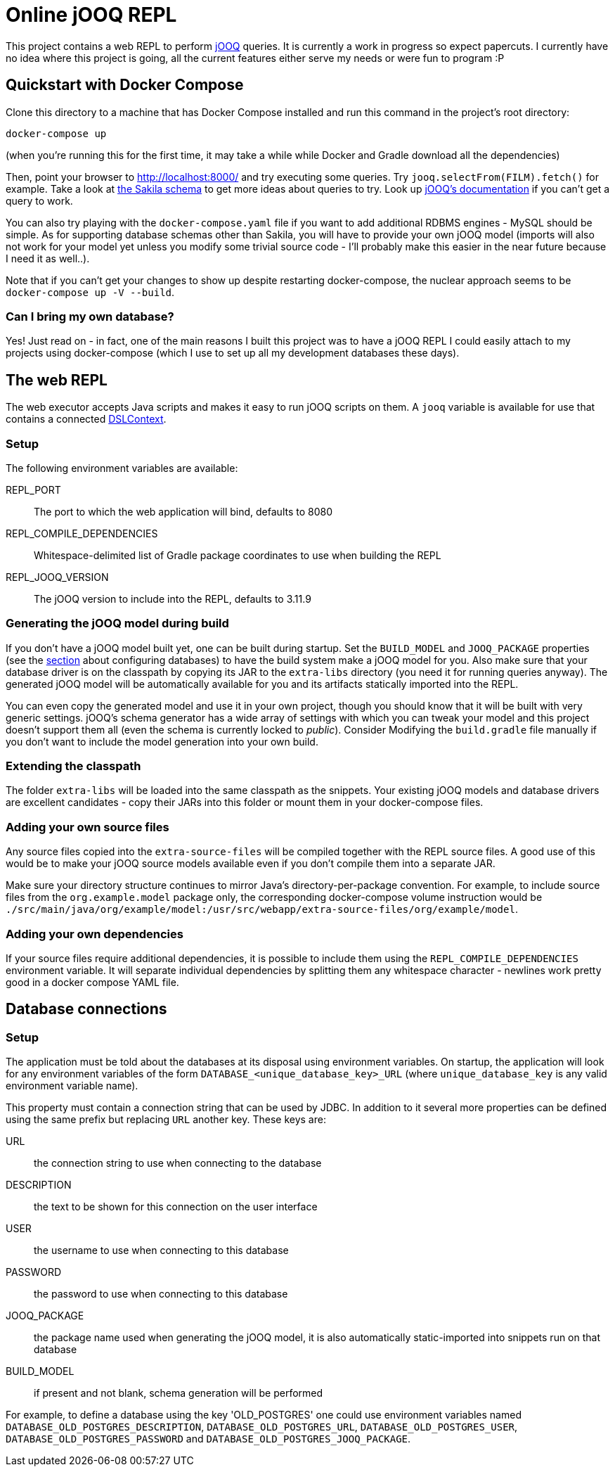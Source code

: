 = Online jOOQ REPL

This project contains a web REPL to perform https://www.jooq.org/[jOOQ]
queries. It is currently a work in progress so expect papercuts. I currently
have no idea where this project is going, all the current features either serve
my needs or were fun to program :P

== Quickstart with Docker Compose

Clone this directory to a machine that has Docker Compose installed and 
run this command in the project's root directory:

----
docker-compose up 
----

(when you're running this for the first time, it may take a while while
Docker and Gradle download all the dependencies)

Then, point your browser to http://localhost:8000/ and try executing some
queries. Try `jooq.selectFrom(FILM).fetch()` for example. Take a look at
https://dev.mysql.com/doc/sakila/en/sakila-structure.html[the Sakila schema]
to get more ideas about queries to try. Look up 
https://www.jooq.org/doc/latest/manual-single-page[jOOQ's documentation] if
you can't get a query to work.

You can also try playing with the `docker-compose.yaml` file if you want to
add additional RDBMS engines - MySQL should be simple. As for supporting
database schemas other than Sakila, you will have to provide your own jOOQ
model (imports will also not work for your model yet unless you modify some
trivial source code - I'll probably make this easier in the near future
because I need it as well..).

Note that if you can't get your changes to show up despite restarting
docker-compose, the nuclear approach seems to be `docker-compose up -V 
--build`.

=== Can I bring my own database?

Yes! Just read on - in fact, one of the main reasons I built this project was
to have a jOOQ REPL I could easily attach to my projects using docker-compose
(which I use to set up all my development databases these days).

== The web REPL

The web executor accepts Java scripts and makes it easy to run jOOQ scripts
on them. A `jooq` variable is available for use that contains a connected
https://www.jooq.org/doc/3.11/manual/sql-building/dsl-context[DSLContext].


=== Setup

The following environment variables are available:

REPL_PORT:: The port to which the web application will bind, defaults to 8080
REPL_COMPILE_DEPENDENCIES:: Whitespace-delimited list of Gradle package
coordinates to use when building the REPL
REPL_JOOQ_VERSION:: The jOOQ version to include into the REPL, defaults to
3.11.9


=== Generating the jOOQ model during build

If you don't have a jOOQ model built yet, one can be built during startup. Set
the `BUILD_MODEL` and `JOOQ_PACKAGE` properties (see the 
<<_defining_the_available_databases,section>> about configuring databases)
to have the build system make a jOOQ model for you. Also make sure that your
database driver is on the classpath by copying its JAR to the `extra-libs`
directory (you need it for running queries anyway). The generated jOOQ model
will be automatically available for you and its artifacts statically imported
into the REPL.

You can even copy the generated model and use it in your own project, though
you should know that it will be built with very generic settings. jOOQ's
schema generator has a wide array of settings with which you can tweak your
model and this project doesn't support them all (even the schema is currently
locked to _public_). Consider Modifying the `build.gradle` file manually if
you don't want to include the model generation into your own build.

=== Extending the classpath

The folder `extra-libs` will be loaded into the same classpath as the snippets.
Your existing jOOQ models and database drivers are excellent candidates -
copy their JARs into this folder or mount them in your docker-compose files.

=== Adding your own source files

Any source files copied into the `extra-source-files` will be compiled together
with the REPL source files. A good use of this would be to make your jOOQ
source models available even if you don't compile them into a separate JAR.

Make sure your directory structure continues to mirror Java's
directory-per-package convention. For example, to include source files from
the `org.example.model` package only, the corresponding docker-compose volume
instruction would be 
`./src/main/java/org/example/model:/usr/src/webapp/extra-source-files/org/example/model`.

=== Adding your own dependencies

If your source files require additional dependencies, it is possible to include
them using the `REPL_COMPILE_DEPENDENCIES` environment variable. It will
separate individual dependencies by splitting them any whitespace character - 
newlines work pretty good in a docker compose YAML file.


== Database connections

=== Setup

The application must be told about the databases at its disposal using
environment variables. On startup, the application will look for any 
environment variables of the form `DATABASE_<unique_database_key>_URL` (where
`unique_database_key` is any valid environment variable name).

This property must contain a connection string that can be used by JDBC. In
addition to it several more properties can be defined using the same prefix but 
replacing `URL` another key. These keys are:

URL:: the connection string to use when connecting to the database
DESCRIPTION:: the text to be shown for this connection on the user interface
USER:: the username to use when connecting to this database
PASSWORD:: the password to use when connecting to this database
JOOQ_PACKAGE:: the package name used when generating the jOOQ model, it is also
automatically static-imported into snippets run on that database
BUILD_MODEL:: if present and not blank, schema generation will be performed

For example, to define a database using the key 'OLD_POSTGRES' one could use
environment variables named `DATABASE_OLD_POSTGRES_DESCRIPTION`, 
`DATABASE_OLD_POSTGRES_URL`, `DATABASE_OLD_POSTGRES_USER`,
`DATABASE_OLD_POSTGRES_PASSWORD` and 
`DATABASE_OLD_POSTGRES_JOOQ_PACKAGE`.
